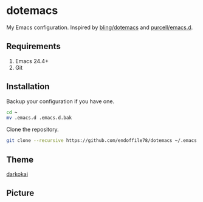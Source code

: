 * dotemacs

My Emacs configuration. Inspired by [[https://github.com/bling/dotemacs][bling/dotemacs]] and [[https://github.com/purcell/emacs.d][purcell/emacs.d]].

** Requirements
   1. Emacs 24.4+
   2. Git

** Installation

Backup your configuration if you have one.

#+begin_src sh
  cd ~
  mv .emacs.d .emacs.d.bak
#+end_src

Clone the repository.

#+begin_src sh
  git clone --recursive https://github.com/endoffile78/dotemacs ~/.emacs.d
#+end_src

** Theme

[[https://github.com/sjrmanning/darkokai][darkokai]]

** Picture

[[./emacs.png]]
